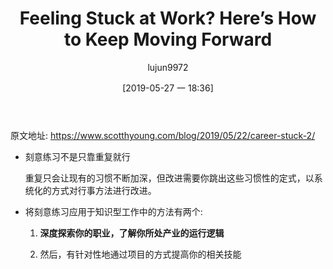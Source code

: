 #+TITLE: Feeling Stuck at Work? Here’s How to Keep Moving Forward
#+AUTHOR: lujun9972
#+TAGS: Scott H Young的订阅
#+DATE: [2019-05-27 一 18:36]
#+LANGUAGE:  zh-CN
#+STARTUP:  inlineimages
#+OPTIONS:  H:6 num:nil toc:t \n:nil ::t |:t ^:nil -:nil f:t *:t <:nil

原文地址: https://www.scotthyoung.com/blog/2019/05/22/career-stuck-2/

+ 刻意练习不是只靠重复就行

  重复只会让现有的习惯不断加深，但改进需要你跳出这些习惯性的定式，以系统化的方式对行事方法进行改进。

+ 将刻意练习应用于知识型工作中的方法有两个:

  1. *深度探索你的职业，了解你所处产业的运行逻辑*

  2. 然后，有针对性地通过项目的方式提高你的相关技能
